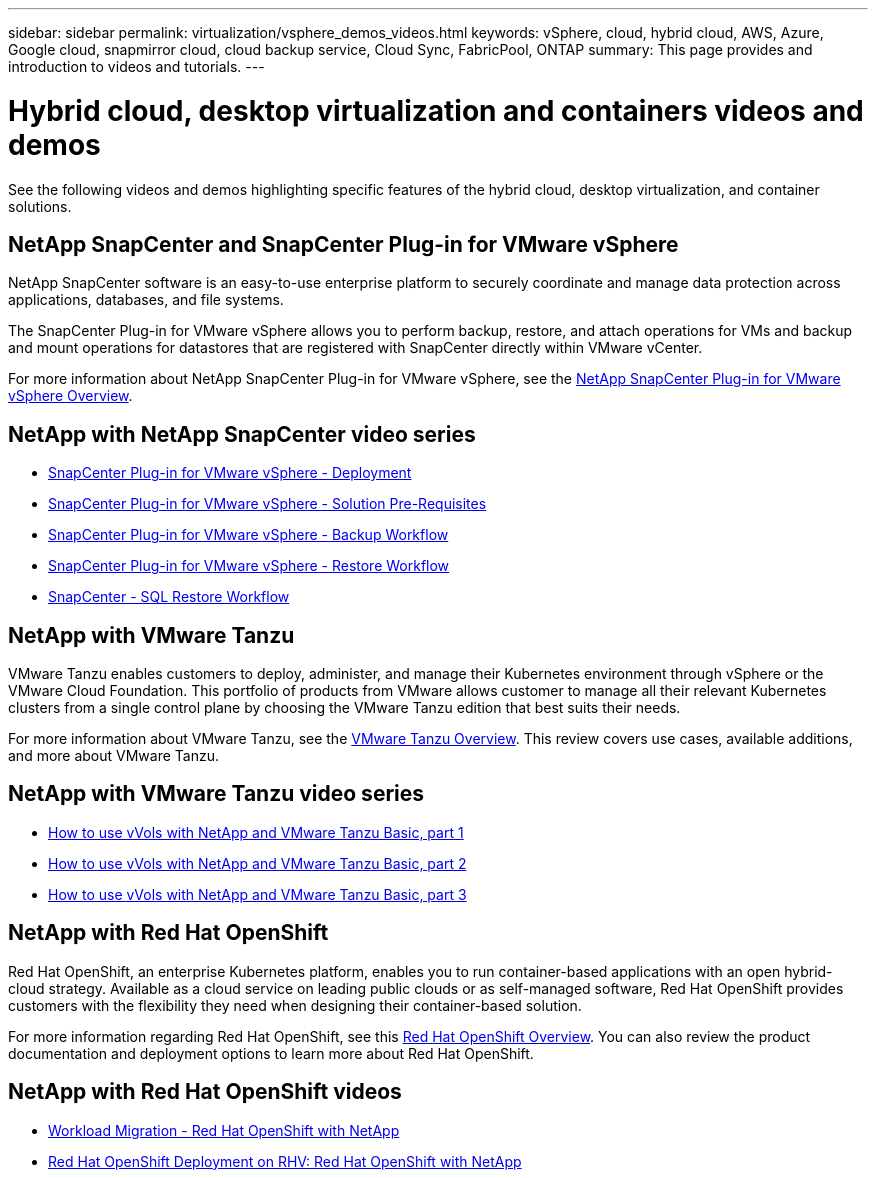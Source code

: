 ---
sidebar: sidebar
permalink: virtualization/vsphere_demos_videos.html
keywords: vSphere, cloud, hybrid cloud, AWS, Azure, Google cloud, snapmirror cloud, cloud backup service, Cloud Sync, FabricPool, ONTAP
summary: This page provides and introduction to videos and tutorials.
---

= Hybrid cloud, desktop virtualization and containers videos and demos
:hardbreaks:
:nofooter:
:icons: font
:linkattrs:
:imagesdir: ./../media/

//
// This file was created with Atom 1.57.0 (June 18, 2021)
//
//

See the following videos and demos highlighting specific features of the hybrid cloud, desktop virtualization, and container solutions.

== NetApp SnapCenter and SnapCenter Plug-in for VMware vSphere

NetApp SnapCenter software is an easy-to-use enterprise platform to securely coordinate and manage data protection across applications, databases, and file systems.

The SnapCenter Plug-in for VMware vSphere allows you to perform backup, restore, and attach operations for VMs and backup and mount operations for datastores that are registered with SnapCenter directly within VMware vCenter.

For more information about NetApp SnapCenter Plug-in for VMware vSphere, see the https://docs.netapp.com/ocsc-42/index.jsp?topic=%2Fcom.netapp.doc.ocsc-con%2FGUID-29BABBA7-B15F-452F-B137-2E5B269084B9.html[NetApp SnapCenter Plug-in for VMware vSphere Overview^].
                                                                                
== NetApp with NetApp SnapCenter video series


* https://review.docs.netapp.com/us-en/netapp-solutions_main_cr/virtualization/scv_videos_deployment.html[SnapCenter Plug-in for VMware vSphere - Deployment^]
* https://review.docs.netapp.com/us-en/netapp-solutions_main_cr/virtualization/scv_videos_prerequisites.html[SnapCenter Plug-in for VMware vSphere - Solution Pre-Requisites^]
* https://review.docs.netapp.com/us-en/netapp-solutions_main_cr/virtualization/scv_videos_backup_workflow.html[SnapCenter Plug-in for VMware vSphere - Backup Workflow^]
* https://review.docs.netapp.com/us-en/netapp-solutions_main_cr/virtualization/scv_videos_restore_workflow.html[SnapCenter Plug-in for VMware vSphere - Restore Workflow^]
* https://review.docs.netapp.com/us-en/netapp-solutions_main_cr/virtualization/scv_videos_sql_restore.html[SnapCenter - SQL Restore Workflow^]


== NetApp with VMware Tanzu

VMware Tanzu enables customers to deploy, administer, and manage their Kubernetes environment through vSphere or the VMware Cloud Foundation. This portfolio of products from VMware allows customer to manage all their relevant Kubernetes clusters from a single control plane by choosing the VMware Tanzu edition that best suits their needs.

For more information about VMware Tanzu, see the https://tanzu.vmware.com/tanzu[VMware Tanzu Overview^]. This review covers use cases, available additions, and more about VMware Tanzu.

== NetApp with VMware Tanzu video series

* https://www.youtube.com/watch?v=ZtbXeOJKhrc[How to use vVols with NetApp and VMware Tanzu Basic, part 1^]
* https://www.youtube.com/watch?v=FVRKjWH7AoE[How to use vVols with NetApp and VMware Tanzu Basic, part 2^]
* https://www.youtube.com/watch?v=Y-34SUtTTtU[How to use vVols with NetApp and VMware Tanzu Basic, part 3^]

// == NetApp with VMware Cloud Foundation

// VMware Cloud Foundation allows customer to build software defined infrastructure as a standardized stack of compute, storage, networking, and management whether in the datacenter or in the public cloud. As deployments grow beyond the initial management domain, customers can choose to deploy the principal or supplemental storage that best meets their needs for their various workload domains and modern applications.
//
// NOTE: *For more information regarding VMware Cloud Foundation please consult the following:*
//
// * The https://www.vmware.com/products/cloud-foundation.html[VMware Cloud Foundation Overview^]. Review the product details, deployment options and learn more about VMware Cloud Foundation.
//
// == NetApp with VMware Cloud Foundation Videos
//
// * NetApp and VMware Cloud Foundations Basics
// * NetApp ONTAP and VCF VI Workload Domain Creation with vVols and NFS
// * NetApp ONTAP and VCF VI Workload Domain Creation with FlexGroup and NFS
// * NetApp Element and VCF VI Workload Domain with vVols and iSCSI
//
== NetApp with Red Hat OpenShift

Red Hat OpenShift, an enterprise Kubernetes platform, enables you to run container-based applications with an open hybrid-cloud strategy. Available as a cloud service on leading public clouds or as self-managed software, Red Hat OpenShift provides customers with the flexibility they need when designing their container-based solution.

For more information regarding Red Hat OpenShift, see this https://www.redhat.com/en/technologies/cloud-computing/openshift[Red Hat OpenShift Overview^]. You can also review the product documentation and deployment options to learn more about Red Hat OpenShift.

== NetApp with Red Hat OpenShift videos

* https://docs.netapp.com/us-en/netapp-solutions/containers/rh-os-n_videos_workload_migration_manual.html[Workload Migration - Red Hat OpenShift with NetApp^]
* https://docs.netapp.com/us-en/netapp-solutions/containers/rh-os-n_videos_RHV_deployment.html[Red Hat OpenShift Deployment on RHV: Red Hat OpenShift with NetApp^]
